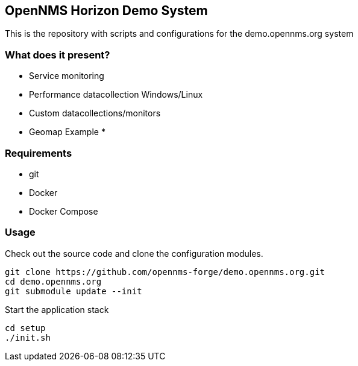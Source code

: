 == OpenNMS Horizon Demo System

This is the repository with scripts and configurations for the demo.opennms.org system

=== What does it present?

* Service monitoring
* Performance datacollection Windows/Linux
* Custom datacollections/monitors
* Geomap Example
* 


=== Requirements

* git
* Docker
* Docker Compose

=== Usage

Check out the source code and clone the configuration modules.

[source, bash]
----
git clone https://github.com/opennms-forge/demo.opennms.org.git
cd demo.opennms.org
git submodule update --init
----

Start the application stack

[source, bash]
----
cd setup
./init.sh
----
